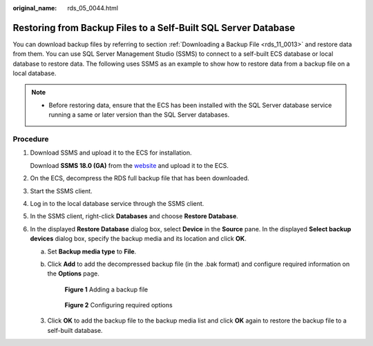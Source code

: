 :original_name: rds_05_0044.html

.. _rds_05_0044:

Restoring from Backup Files to a Self-Built SQL Server Database
===============================================================

You can download backup files by referring to section :ref:`Downloading a Backup File <rds_11_0013>` and restore data from them. You can use SQL Server Management Studio (SSMS) to connect to a self-built ECS database or local database to restore data. The following uses SSMS as an example to show how to restore data from a backup file on a local database.

.. note::

   -  Before restoring data, ensure that the ECS has been installed with the SQL Server database service running a same or later version than the SQL Server databases.

Procedure
---------

#. Download SSMS and upload it to the ECS for installation.

   Download **SSMS 18.0 (GA)** from the `website <https://docs.microsoft.com/en-us/sql/ssms/download-sql-server-management-studio-ssms?view=sql-server-2017>`__ and upload it to the ECS.

#. On the ECS, decompress the RDS full backup file that has been downloaded.

#. Start the SSMS client.

#. Log in to the local database service through the SSMS client.

#. In the SSMS client, right-click **Databases** and choose **Restore Database**.

   |image1|

#. In the displayed **Restore Database** dialog box, select **Device** in the **Source** pane. In the displayed **Select backup devices** dialog box, specify the backup media and its location and click **OK**.

   a. Set **Backup media type** to **File**.

      |image2|

   b. Click **Add** to add the decompressed backup file (in the .bak format) and configure required information on the **Options** page.


      .. figure:: /_static/images/en-us_image_0000001739815040.png
         :alt: **Figure 1** Adding a backup file

         **Figure 1** Adding a backup file


      .. figure:: /_static/images/en-us_image_0000001739815032.png
         :alt: **Figure 2** Configuring required options

         **Figure 2** Configuring required options

   3. Click **OK** to add the backup file to the backup media list and click **OK** again to restore the backup file to a self-built database.

   |image3|

.. |image1| image:: /_static/images/en-us_image_0000001786854265.png
.. |image2| image:: /_static/images/en-us_image_0000001786934057.png
.. |image3| image:: /_static/images/en-us_image_0000001739815048.png
